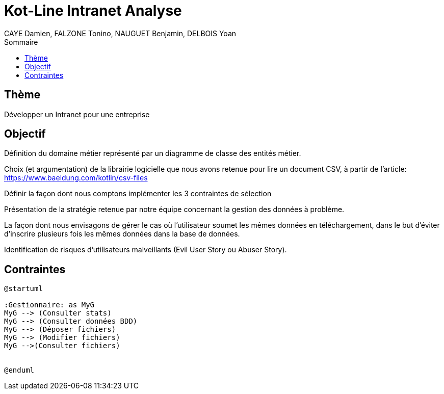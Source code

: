 = Kot-Line Intranet Analyse
:author: CAYE Damien, FALZONE Tonino, NAUGUET Benjamin, DELBOIS Yoan
:docdate: 2022-11-21
:asciidoctor-version:1.1
:description: Projet pédagogique d'initiation à Kotlin
:icons: font
:listing-caption: Listing
:toc-title: Sommaire
:toc: left
:toclevels: 4

== Thème

Développer un Intranet pour une entreprise

== Objectif

Définition du domaine métier représenté par un diagramme de classe des entités métier.

Choix (et argumentation) de la librairie logicielle que nous avons retenue pour lire un document CSV, à partir de l'article: https://www.baeldung.com/kotlin/csv-files

Définir la façon dont nous comptons implémenter les 3 contraintes de sélection

Présentation de la stratégie retenue par notre équipe concernant la gestion des données à problème.

La façon dont nous envisagons de gérer le cas où l’utilisateur soumet les mêmes données en téléchargement, dans le but d’éviter d’inscrire plusieurs fois les mêmes données dans la base de données.

Identification de risques d’utilisateurs malveillants (Evil User Story ou Abuser Story).

== Contraintes

[plantuml]
----
@startuml

:Gestionnaire: as MyG
MyG --> (Consulter stats)
MyG --> (Consulter données BDD)
MyG --> (Déposer fichiers)
MyG --> (Modifier fichiers)
MyG -->(Consulter fichiers)


@enduml
----